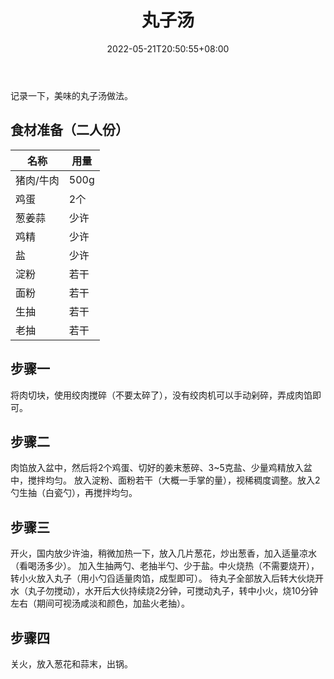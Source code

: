 #+TITLE: 丸子汤
#+DATE: 2022-05-21T20:50:55+08:00
#+DRAFT: false
#+TAGS[]: 菜谱
#+CATEGORIES[]: 生活

  记录一下，美味的丸子汤做法。

** 食材准备（二人份）
  | 名称      | 用量 |
  |-----------+------|
  | 猪肉/牛肉 | 500g |
  | 鸡蛋      | 2个  |
  | 葱姜蒜    | 少许 |
  | 鸡精      | 少许 |
  | 盐        | 少许 |
  | 淀粉      | 若干 |
  | 面粉      | 若干 |
  | 生抽      | 若干 |
  | 老抽      | 若干 |
  |-----------+------|


** 步骤一

  将肉切块，使用绞肉搅碎（不要太碎了），没有绞肉机可以手动剁碎，弄成肉馅即可。

** 步骤二

  肉馅放入盆中，然后将2个鸡蛋、切好的姜末葱碎、3~5克盐、少量鸡精放入盆中，搅拌均匀。
  放入淀粉、面粉若干（大概一手掌的量），视稀稠度调整。放入2勺生抽（白瓷勺），再搅拌均匀。


** 步骤三

  开火，国内放少许油，稍微加热一下，放入几片葱花，炒出葱香，加入适量凉水（看喝汤多少）。
  加入生抽两勺、老抽半勺、少于盐。中火烧热（不需要烧开），转小火放入丸子（用小勺舀适量肉馅，成型即可）。
  待丸子全部放入后转大伙烧开水（丸子勿搅动），水开后大伙持续烧2分钟，可搅动丸子，转中小火，烧10分钟
  左右（期间可视汤咸淡和颜色，加盐火老抽）。


** 步骤四

  关火，放入葱花和蒜末，出锅。
